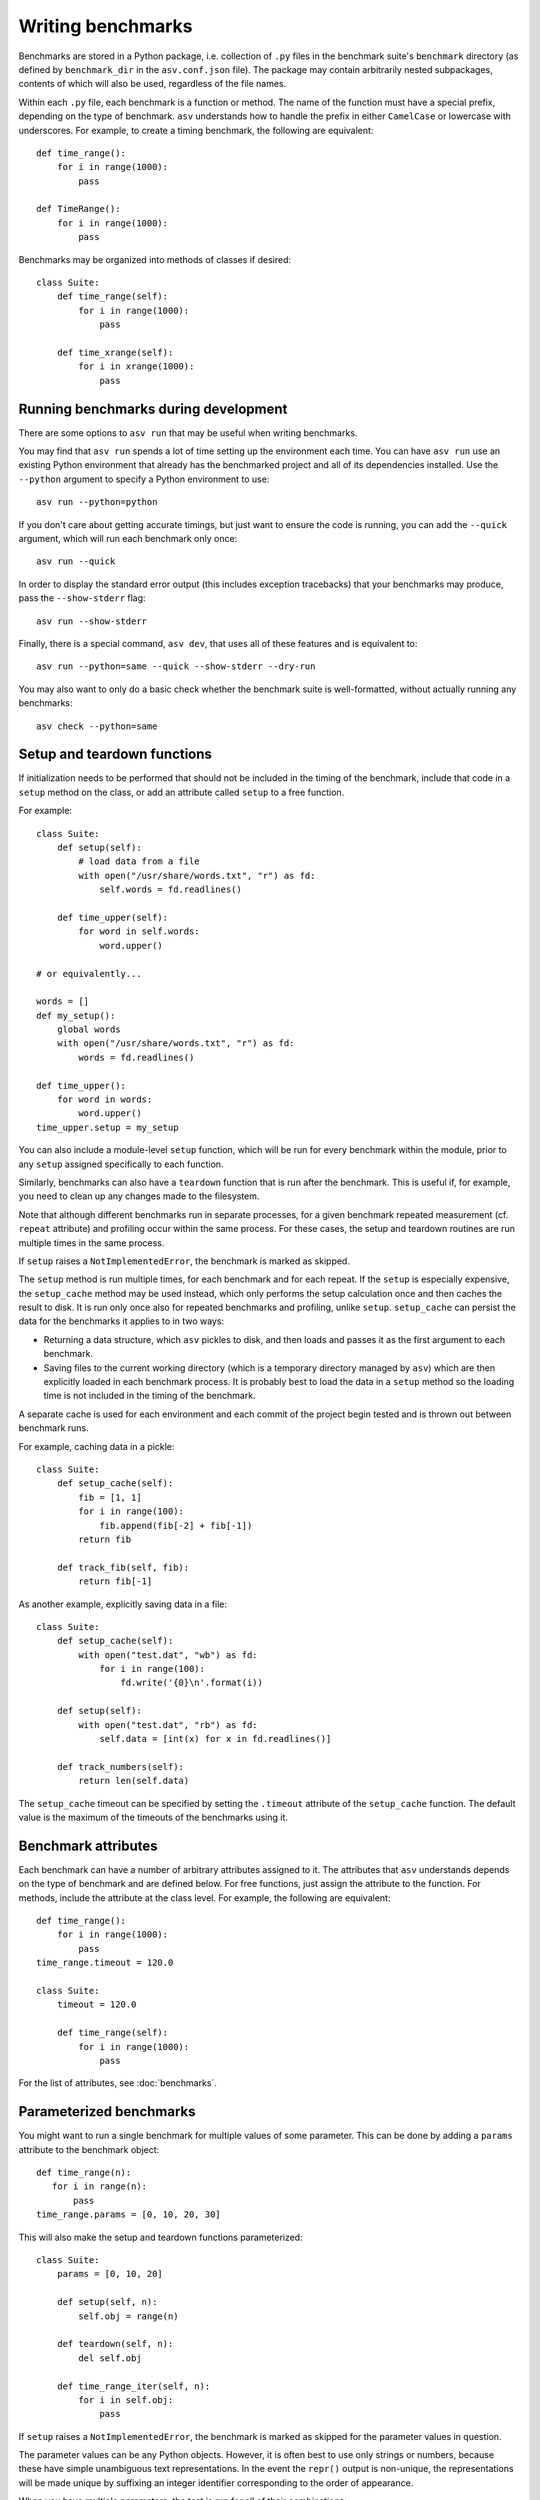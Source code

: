 .. _writing-benchmarks:

Writing benchmarks
==================

Benchmarks are stored in a Python package, i.e. collection of ``.py``
files in the benchmark suite's ``benchmark`` directory (as defined by
``benchmark_dir`` in the ``asv.conf.json`` file).  The package may
contain arbitrarily nested subpackages, contents of which will also be
used, regardless of the file names.

Within each ``.py`` file, each benchmark is a function or method.  The
name of the function must have a special prefix, depending on the type
of benchmark.  ``asv`` understands how to handle the prefix in either
``CamelCase`` or lowercase with underscores.  For example, to create a
timing benchmark, the following are equivalent::

    def time_range():
        for i in range(1000):
            pass

    def TimeRange():
        for i in range(1000):
            pass

Benchmarks may be organized into methods of classes if desired::

    class Suite:
        def time_range(self):
            for i in range(1000):
                pass

        def time_xrange(self):
            for i in xrange(1000):
                pass

Running benchmarks during development
-------------------------------------

There are some options to ``asv run`` that may be useful when writing
benchmarks.

You may find that ``asv run`` spends a lot of time setting up the
environment each time.  You can have ``asv run`` use an existing
Python environment that already has the benchmarked project and all of
its dependencies installed.  Use the ``--python`` argument to specify
a Python environment to use::

       asv run --python=python

If you don't care about getting accurate timings, but just want to
ensure the code is running, you can add the ``--quick`` argument,
which will run each benchmark only once::

       asv run --quick

In order to display the standard error output (this includes exception tracebacks)
that your benchmarks may produce, pass the ``--show-stderr`` flag::

       asv run --show-stderr

Finally, there is a special command, ``asv dev``, that uses all of
these features and is equivalent to::

       asv run --python=same --quick --show-stderr --dry-run

You may also want to only do a basic check whether the benchmark suite
is well-formatted, without actually running any benchmarks::

       asv check --python=same

.. _setup-and-teardown:

Setup and teardown functions
----------------------------

If initialization needs to be performed that should not be included in
the timing of the benchmark, include that code in a ``setup`` method
on the class, or add an attribute called ``setup`` to a free function.

For example::

    class Suite:
        def setup(self):
            # load data from a file
            with open("/usr/share/words.txt", "r") as fd:
                self.words = fd.readlines()

        def time_upper(self):
            for word in self.words:
                word.upper()

    # or equivalently...

    words = []
    def my_setup():
        global words
        with open("/usr/share/words.txt", "r") as fd:
            words = fd.readlines()

    def time_upper():
        for word in words:
            word.upper()
    time_upper.setup = my_setup

You can also include a module-level ``setup`` function, which will be
run for every benchmark within the module, prior to any ``setup``
assigned specifically to each function.

Similarly, benchmarks can also have a ``teardown`` function that is
run after the benchmark.  This is useful if, for example, you need to
clean up any changes made to the filesystem.

Note that although different benchmarks run in separate processes, for
a given benchmark repeated measurement (cf. ``repeat`` attribute) and
profiling occur within the same process.  For these cases, the setup
and teardown routines are run multiple times in the same process.

If ``setup`` raises a ``NotImplementedError``, the benchmark is marked
as skipped.

The ``setup`` method is run multiple times, for each benchmark and for
each repeat.  If the ``setup`` is especially expensive, the
``setup_cache`` method may be used instead, which only performs the
setup calculation once and then caches the result to disk.  It is run
only once also for repeated benchmarks and profiling, unlike
``setup``.  ``setup_cache`` can persist the data for the benchmarks it
applies to in two ways:

- Returning a data structure, which ``asv`` pickles to disk, and
  then loads and passes it as the first argument to each benchmark.

- Saving files to the current working directory (which is a
  temporary directory managed by ``asv``) which are then explicitly
  loaded in each benchmark process.  It is probably best to load
  the data in a ``setup`` method so the loading time is not
  included in the timing of the benchmark.

A separate cache is used for each environment and each commit of the
project begin tested and is thrown out between benchmark runs.

For example, caching data in a pickle::

    class Suite:
        def setup_cache(self):
            fib = [1, 1]
            for i in range(100):
                fib.append(fib[-2] + fib[-1])
            return fib

        def track_fib(self, fib):
            return fib[-1]

As another example, explicitly saving data in a file::

    class Suite:
        def setup_cache(self):
            with open("test.dat", "wb") as fd:
                for i in range(100):
                    fd.write('{0}\n'.format(i))

        def setup(self):
            with open("test.dat", "rb") as fd:
                self.data = [int(x) for x in fd.readlines()]

        def track_numbers(self):
            return len(self.data)

The ``setup_cache`` timeout can be specified by setting the
``.timeout`` attribute of the ``setup_cache`` function. The default
value is the maximum of the timeouts of the benchmarks using it.

.. _benchmark-attributes:

Benchmark attributes
--------------------

Each benchmark can have a number of arbitrary attributes assigned to
it.  The attributes that ``asv`` understands depends on the type of
benchmark and are defined below.  For free functions, just assign the
attribute to the function.  For methods, include the attribute at the
class level.  For example, the following are equivalent::

    def time_range():
        for i in range(1000):
            pass
    time_range.timeout = 120.0

    class Suite:
        timeout = 120.0

        def time_range(self):
            for i in range(1000):
                pass

For the list of attributes, see :doc:`benchmarks`.

.. _parametrized-benchmarks:

Parameterized benchmarks
------------------------

You might want to run a single benchmark for multiple values of some
parameter. This can be done by adding a ``params`` attribute to the
benchmark object::

    def time_range(n):
       for i in range(n):
           pass
    time_range.params = [0, 10, 20, 30]

This will also make the setup and teardown functions parameterized::

    class Suite:
        params = [0, 10, 20]

        def setup(self, n):
            self.obj = range(n)

        def teardown(self, n):
            del self.obj

        def time_range_iter(self, n):
            for i in self.obj:
                pass

If ``setup`` raises a ``NotImplementedError``, the benchmark is marked
as skipped for the parameter values in question.

The parameter values can be any Python objects. However, it is often
best to use only strings or numbers, because these have simple
unambiguous text representations. In the event the ``repr()`` output
is non-unique, the representations will be made unique by suffixing
an integer identifier corresponding to the order of appearance.

When you have multiple parameters, the test is run for all
of their combinations::

     def time_ranges(n, func_name):
         f = {'range': range, 'arange': numpy.arange}[func_name]
         for i in f(n):
             pass

     time_ranges.params = ([10, 1000], ['range', 'arange'])

The test will be run for parameters ``(10, 'range'), (10, 'arange'),
(1000, 'range'), (1000, 'arange')``.

You can also provide informative names for the parameters::

     time_ranges.param_names = ['n', 'function']

These will appear in the test output; if not provided you get default
names such as "param1", "param2".

Note that ``setup_cache`` is not parameterized.


Benchmark types
---------------

.. _timing-benchmarks:

Timing
``````

Timing benchmarks have the prefix ``time``.

How ASV runs benchmarks is as follows (pseudocode for main idea)::

     for round in range(`rounds`):
        for benchmark in benchmarks:
            with new process:
                <calibrate `number` if not manually set>
                for j in range(`repeat`):
                    <setup `benchmark`>
                    sample = timing_function(<run benchmark `number` times>) / `number`
                    <teardown `benchmark`>

where the actual `rounds`, `repeat`, and `number` are :doc:`attributes
of the benchmark <benchmarks>`.

The default timing function is `timeit.default_timer`, which uses the
highest resolution clock available on a given platform to measure the
elapsed wall time. This has the consequence of being more susceptible
to noise from other processes, but the increase in resolution is more
significant for shorter duration tests (particularly on Windows).

Process timing is provided by the function `time.process_time` (POSIX
``CLOCK_PROCESS_CPUTIME``), which measures the CPU time used only by
the current process.  You can change the timer by setting the
benchmark's ``timer`` attribute, for example to `time.process_time`
to measure process time.

.. note::

   One consequence of using `time.process_time` is that the time
   spent in child processes of the benchmark is not included.
   Multithreaded benchmarks also return the total CPU time
   counting all CPUs. In these cases you may want to measure the
   wall clock time, by setting the
   ``timer = timeit.default_timer`` benchmark attribute.

For best results, the benchmark function should contain as little as
possible, with as much extraneous setup moved to a ``setup`` function::

    class Suite:
        def setup(self):
            # load data from a file
            with open("/usr/share/words.txt", "r") as fd:
                self.words = fd.readlines()

        def time_upper(self):
            for word in self.words:
                word.upper()

How ``setup`` and ``teardown`` behave for timing benchmarks
is similar to the Python ``timeit`` module, and the behavior is controlled
by the ``number`` and ``repeat`` attributes.

For the list of benchmark attributes, see :doc:`benchmarks`.

.. _memory-benchmarks:

Memory
``````

Memory benchmarks have the prefix ``mem``.

Memory benchmarks track the size of Python objects.  To write a memory
benchmark, write a function that returns the object you want to track::

    def mem_list():
        return [0] * 256

The `asizeof <http://pythonhosted.org/Pympler/asizeof.html>`__ module
is used to determine the size of Python objects.  Since ``asizeof``
includes the memory of all of an object's dependencies (including the
modules in which their classes are defined), a memory benchmark
instead calculates the incremental memory of a copy of the object,
which in most cases is probably a more useful indicator of how much
space *each additional* object will use.  If you need to do something
more specific, a generic :ref:`tracking` benchmark can be used
instead.

For details, see :doc:`benchmarks`.

.. note::

    The memory benchmarking feature is still experimental.
    ``asizeof`` may not be the most appropriate metric to use.

.. note::

    The memory benchmarks are not supported on PyPy.

.. _peak-memory:

Peak Memory
```````````

Peak memory benchmarks have the prefix ``peakmem``.

Peak memory benchmark tracks the maximum resident size (in bytes) of
the process in memory. This does not necessarily count memory paged
on-disk, or that used by memory-mapped files.  To write a peak memory
benchmark, write a function that does the operation whose maximum
memory usage you want to track::

    def peakmem_list():
        [0] * 165536


.. note::

   The peak memory benchmark also counts memory usage during the
   ``setup`` routine, which may confound the benchmark results. One
   way to avoid this is to use ``setup_cache`` instead.

For details, see :doc:`benchmarks`.


.. _raw-timing-benchmarks:

Raw timing benchmarks
`````````````````````

For some timing benchmarks, for example measuring the time it takes to
import a module, it is important that they are run separately in a new
Python process.

Measuring execution time for benchmarks run once in a new Python process
can be done with ``timeraw_*`` timing benchmarks::

    def timeraw_import_inspect():
        return """
        import inspect
        """

Note that these benchmark functions should return a string,
corresponding to the code that will be run.

Importing a module takes a meaningful amount of time only the first time
it is executed, therefore a fresh interpreter is used for each iteration of
the benchmark. The string returned by the benchmark function is executed in a
subprocess.

Note that the setup and setup_cache are performed in the base benchmark
process, so that the setup done by them is not available in the benchmark code.
To perform setup also in the benchmark itself, you can return a second string:

    def timeraw_import_inspect():
        code = "import inspect"
        setup = "import ast"
        return code, setup

The raw timing benchmarks have the same parameters as ordinary timing benchmarks,
but ``number`` is by default 1, and ``timer`` is ignored.

.. note::

   Timing standard library modules is possible as long as they are not
   `built-in`_ or brought in by importing the ``timeit`` module (which
   further imports ``gc``, ``sys``, ``time``, and ``itertools``).

.. _built-in: https://hg.python.org/cpython/file/tip/Modules/Setup.dist


Imports
```````

You can use raw timing benchmarks to measure import times.


.. _tracking:

Tracking (Generic)
``````````````````

It is also possible to use ``asv`` to track any arbitrary numerical
value.  "Tracking" benchmarks can be used for this purpose and use the
prefix ``track``.  These functions simply need to return a numeric
value.  For example, to track the number of objects known to the
garbage collector at a given state::

    import gc

    def track_num_objects():
        return len(gc.get_objects())
    track_num_objects.unit = "objects"

For details, see :doc:`benchmarks`.


Benchmark versioning
--------------------

When you edit benchmark's code in the benchmark suite, this often
changes what is measured, and previously measured results should be
discarded.

Airspeed Velocity records with each benchmark measurement a "version
number" for the benchmark. By default, it is computed by hashing the
benchmark source code text, including any ``setup`` and
``setup_cache`` routines.  If there are changes in the source code of
the benchmark in the benchmark suite, the version number changes, and
``asv`` will ignore results whose version number is different from the
current one.

It is also possible to control the versioning of benchmark results
manually, by setting the ``.version`` attribute for the benchmark. The
version number, i.e. content of the attribute, can be any Python
string. ``asv`` only checks whether the version recorded with a
measurement matches the current version, so you can use any versioning
scheme.

See :doc:`benchmarks` for reference documentation.
